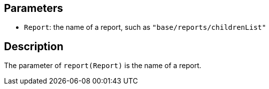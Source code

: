 == Parameters

* `Report`: the name of a report, such as `"base/reports/childrenList"`

== Description

The parameter of `report(Report)` is the name of a report.